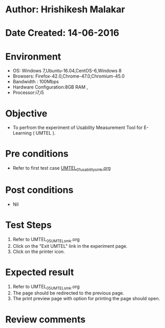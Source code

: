 * Author: Hrishikesh Malakar
* Date Created: 14-06-2016
* Environment
  - OS: Windows 7,Ubuntu-16.04,CentOS-6,Windows 8
  - Browsers: Firefox-42.0,Chrome-47.0,Chromium-45.0
  - Bandwidth : 100Mbps
  - Hardware Configuration:8GB RAM , 
  - Processor:i7,i5

* Objective
  - To perfrom the experiment of Usability Measurement Tool for E-Learning ( UMTEL ).

* Pre conditions

	- Refer to first test case [[https://github.com/Virtual-Labs/creative-design-prototyping-lab-iitg/blob/master/test-cases/integration_test-cases/UMTEL/UMTEL_01_usability_smk%20.org][UMTEL_01_usability_smk.org]] 
  
* Post conditions
   - Nil
* Test Steps
  1. Refer to UMTEL_05_UMTEL_smk.org
  2. Click on the "Exit UMTEL" link in the experiment page.
  3. Click on the printer icon.
 
* Expected result
  1. Refer to UMTEL_05_UMTEL_smk.org
  2. The page should be redirected to the previous page.
  3. The print preview page with option for printing the page should open.
  
* Review comments
